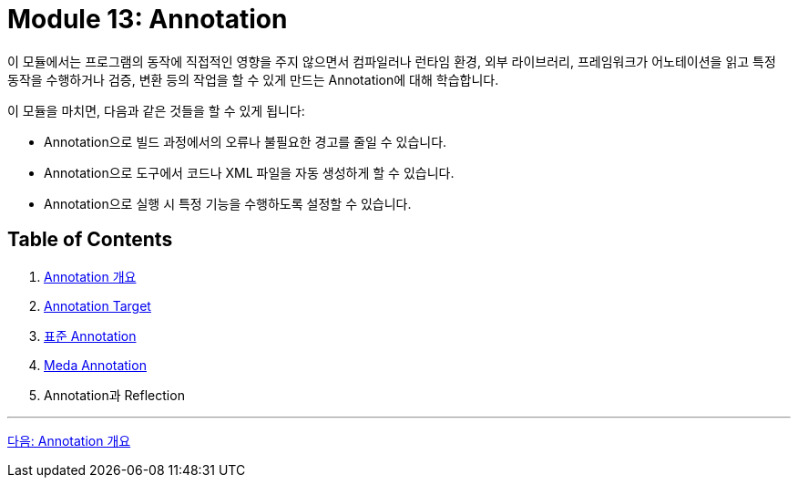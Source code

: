 = Module 13: Annotation

이 모듈에서는 프로그램의 동작에 직접적인 영향을 주지 않으면서 컴파일러나 런타임 환경, 외부 라이브러리, 프레임워크가 어노테이션을 읽고 특정 동작을 수행하거나 검증, 변환 등의 작업을 할 수 있게 만드는 Annotation에 대해 학습합니다.

이 모듈을 마치면, 다음과 같은 것들을 할 수 있게 됩니다:

* Annotation으로 빌드 과정에서의 오류나 불필요한 경고를 줄일 수 있습니다.
* Annotation으로 도구에서 코드나 XML 파일을 자동 생성하게 할 수 있습니다.
* Annotation으로 실행 시 특정 기능을 수행하도록 설정할 수 있습니다.

== Table of Contents

1. link:./02_chapter1_annotation.adoc[Annotation 개요]
2. link:./07_chapter2_target.adoc[Annotation Target]
3. link:./10_chapter3_standard.adoc[표준 Annotation]
4. link:./17_chapter4_meta_annotation.adoc[Meda Annotation]
5. Annotation과 Reflection

---

link:./02_chapter1_annotation.adoc[다음: Annotation 개요]
////
Chapter 1: 어노테이션 기초
1.1 어노테이션이란 무엇인가?
1.2 어노테이션의 필요성과 활용 목적
1.3 기본 어노테이션 소개 (@Override, @Deprecated, @SuppressWarnings 등)

Chapter 2: 사용자 정의 어노테이션 (Custom Annotations)
2.1 사용자 정의 어노테이션의 개념
2.2 어노테이션 선언 방법
2.3 어노테이션 요소(Element) 정의
2.4 기본값 설정 및 사용법

Chapter 3: 메타 어노테이션 (Meta-Annotations)
3.1 @Target - 어노테이션 적용 대상 지정
3.2 @Retention - 어노테이션 유지 정책
3.3 @Documented - 문서화 처리
3.4 @Inherited - 상속 가능 어노테이션
3.5 @Repeatable - 반복 사용 가능한 어노테이션

Chapter 4: 어노테이션 처리 (Annotation Processing)
4.1 어노테이션 처리기(Annotation Processor) 개념
4.2 리플렉션(Reflection)을 활용한 어노테이션 분석
4.3 java.lang.reflect 패키지 활용 방법
4.4 어노테이션 프로세서 API(javax.annotation.processing) 소개
4.5 컴파일 타임 어노테이션 처리 (APT: Annotation Processing Tool)

Chapter 5: 어노테이션과 리플렉션
5.1 리플렉션을 이용한 어노테이션 정보 읽기
5.2 런타임 어노테이션 처리 사례
5.3 어노테이션과 리플렉션 성능 이슈 및 최적화 방안

Chapter 6: 자바 표준 어노테이션 심화
6.1 @FunctionalInterface - 함수형 인터페이스 지정
6.2 @SafeVarargs - 제네릭과 가변인자 안전성
6.3 @Native - 상수 필드 네이티브 코드 노출

Chapter 7: 프레임워크에서의 어노테이션 활용
7.1 Spring Framework의 어노테이션 기반 프로그래밍
7.2 JPA(Java Persistence API) 어노테이션
7.3 테스트 프레임워크(JUnit)에서의 어노테이션 사용
7.4 Lombok 어노테이션을 통한 코드 간소화

Chapter 8: 어노테이션 활용 실전 예제
8.1 커스텀 검증 어노테이션 구현
8.2 로깅 어노테이션과 AOP(Aspect-Oriented Programming)
8.3 API 문서화 도구(Swagger)와 어노테이션
8.4 보안 및 권한 관리 어노테이션 활용

Chapter 9: 어노테이션의 한계와 고려사항
9.1 어노테이션의 한계점
9.2 과도한 어노테이션 사용의 위험성
9.3 코드 가독성과 유지보수 관점에서의 어노테이션 관리

Chapter 10: 최신 트렌드와 어노테이션의 발전 방향
10.1 Java 버전별 어노테이션 변화
10.2 어노테이션과 새로운 프로그래밍 패러다임
10.3 어노테이션의 미래와 대안 기술

이 목차를 기반으로 필요한 부분을 더 세부적으로 확장하거나, 특정 챕터를 집중적으로 다룰 수도 있습니다. 더 구체적으로 원하는 부분이 있으면 알려주세요!

////